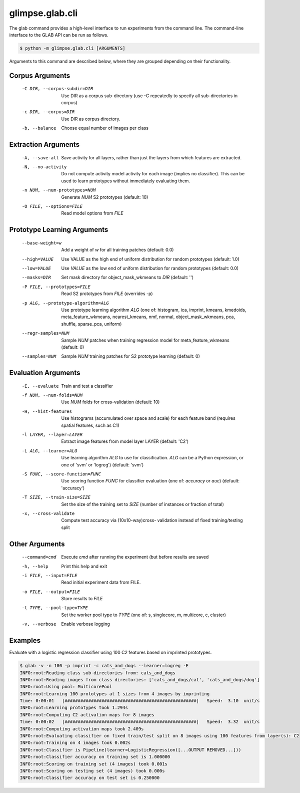 glimpse.glab.cli
================

.. module:: glimpse.glab.cli

The glab command provides a high-level interface to run experiments from the
command line. The command-line interface to the GLAB API can be run as follows.

.. code-block:: bash

   $ python -m glimpse.glab.cli [ARGUMENTS]

Arguments to this command are described below, where they are grouped
depending on their functionality.


Corpus Arguments
----------------

  -C DIR, --corpus-subdir=DIR         Use DIR as a corpus sub-directory (use -C repeatedly to specify all sub-directories in corpus)
  -c DIR, --corpus=DIR                Use DIR as corpus directory.
  -b, --balance               Choose equal number of images per class


Extraction Arguments
--------------------

  -A, --save-all              Save activity for all layers, rather than just the layers from which features are extracted.
  -N, --no-activity           Do not compute activity model activity for each
                              image (implies no classifier). This can be used to
                              learn prototypes without immediately evaluating
                              them.
  -n NUM, --num-prototypes=NUM        Generate `NUM` S2 prototypes (default: 10)
  -O FILE, --options=FILE               Read model options from `FILE`


Prototype Learning Arguments
----------------------------

  --base-weight=w               Add a weight of `w` for all training patches (default: 0.0)
  --high=VALUE                      Use VALUE as the high end of uniform distribution for random prototypes (default: 1.0)
  --low=VALUE                       Use `VALUE` as the low end of uniform distribution for random prototypes (default: 0.0)
  --masks=DIR                     Set mask directory for object_mask_wkmeans to `DIR` (default: '')
  -P FILE, --prototypes=FILE            Read S2 prototypes from `FILE` (overrides -p)
  -p ALG, --prototype-algorithm=ALG   Use prototype learning algorithm `ALG` (one of: histogram, ica, imprint, kmeans, kmedoids, meta_feature_wkmeans, nearest_kmeans, nmf, normal, object_mask_wkmeans, pca, shuffle, sparse_pca, uniform)
  --regr-samples=NUM              Sample `NUM` patches  when training regression model for meta_feature_wkmeans (default: 0)
  --samples=NUM                   Sample `NUM` training patches for S2 prototype learning (default: 0)


Evaluation Arguments
--------------------

  -E, --evaluate              Train and test a classifier
  -f NUM, --num-folds=NUM             Use `NUM` folds for cross-validation (default: 10)
  -H, --hist-features         Use histograms (accumulated over space and scale)
                              for each feature band (requires spatial features,
                              such as C1)
  -l LAYER, --layer=LAYER                 Extract image features from model layer LAYER (default: 'C2')
  -L ALG, --learner=ALG               Use learning algorithm `ALG` to use for classification. `ALG` can be a Python expression, or one of 'svm' or 'logreg') (default: 'svm')
  -S FUNC, --score-function=FUNC        Use scoring function `FUNC` for classifier evaluation (one of: `accuracy` or `auc`) (default: 'accuracy')
  -T SIZE, --train-size=SIZE            Set the size of the training set to `SIZE` (number of instances or fraction of total)
  -x, --cross-validate        Compute test accuracy via (10x10-way)cross-
                              validation instead of fixed training/testing split


Other Arguments
---------------

  --command=cmd                   Execute `cmd` after running the experiment (but before results are saved
  -h, --help                  Print this help and exit
  -i FILE, --input=FILE                 Read initial experiment data from FILE.
  -o FILE, --output=FILE                Store results to `FILE`
  -t TYPE, --pool-type=TYPE             Set the worker pool type to `TYPE` (one of: s, singlecore, m, multicore, c, cluster)
  -v, --verbose               Enable verbose logging


Examples
--------

Evaluate with a logistic regression classifier using 100 C2 features based on imprinted prototypes.

.. code-block:: bash

    $ glab -v -n 100 -p imprint -c cats_and_dogs --learner=logreg -E
    INFO:root:Reading class sub-directories from: cats_and_dogs
    INFO:root:Reading images from class directories: ['cats_and_dogs/cat', 'cats_and_dogs/dog']
    INFO:root:Using pool: MulticorePool
    INFO:root:Learning 100 prototypes at 1 sizes from 4 images by imprinting
    Time: 0:00:01   |##################################################|   Speed:  3.10  unit/s
    INFO:root:Learning prototypes took 1.294s
    INFO:root:Computing C2 activation maps for 8 images
    Time: 0:00:02   |##################################################|   Speed:  3.32  unit/s
    INFO:root:Computing activation maps took 2.409s
    INFO:root:Evaluating classifier on fixed train/test split on 8 images using 100 features from layer(s): C2
    INFO:root:Training on 4 images took 0.002s
    INFO:root:Classifier is Pipeline(learner=LogisticRegression([...OUTPUT REMOVED...]))
    INFO:root:Classifier accuracy on training set is 1.000000
    INFO:root:Scoring on training set (4 images) took 0.001s
    INFO:root:Scoring on testing set (4 images) took 0.000s
    INFO:root:Classifier accuracy on test set is 0.250000

